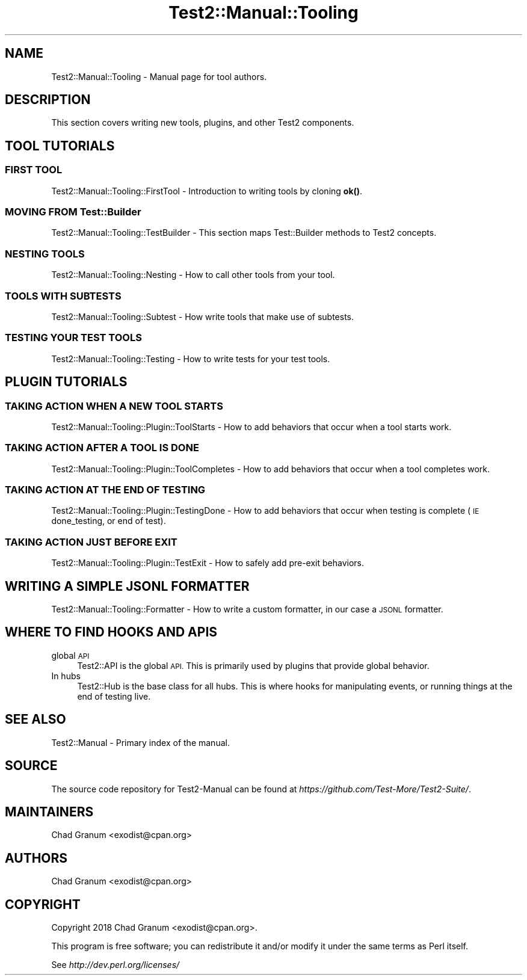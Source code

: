 .\" Automatically generated by Pod::Man 4.11 (Pod::Simple 3.35)
.\"
.\" Standard preamble:
.\" ========================================================================
.de Sp \" Vertical space (when we can't use .PP)
.if t .sp .5v
.if n .sp
..
.de Vb \" Begin verbatim text
.ft CW
.nf
.ne \\$1
..
.de Ve \" End verbatim text
.ft R
.fi
..
.\" Set up some character translations and predefined strings.  \*(-- will
.\" give an unbreakable dash, \*(PI will give pi, \*(L" will give a left
.\" double quote, and \*(R" will give a right double quote.  \*(C+ will
.\" give a nicer C++.  Capital omega is used to do unbreakable dashes and
.\" therefore won't be available.  \*(C` and \*(C' expand to `' in nroff,
.\" nothing in troff, for use with C<>.
.tr \(*W-
.ds C+ C\v'-.1v'\h'-1p'\s-2+\h'-1p'+\s0\v'.1v'\h'-1p'
.ie n \{\
.    ds -- \(*W-
.    ds PI pi
.    if (\n(.H=4u)&(1m=24u) .ds -- \(*W\h'-12u'\(*W\h'-12u'-\" diablo 10 pitch
.    if (\n(.H=4u)&(1m=20u) .ds -- \(*W\h'-12u'\(*W\h'-8u'-\"  diablo 12 pitch
.    ds L" ""
.    ds R" ""
.    ds C` ""
.    ds C' ""
'br\}
.el\{\
.    ds -- \|\(em\|
.    ds PI \(*p
.    ds L" ``
.    ds R" ''
.    ds C`
.    ds C'
'br\}
.\"
.\" Escape single quotes in literal strings from groff's Unicode transform.
.ie \n(.g .ds Aq \(aq
.el       .ds Aq '
.\"
.\" If the F register is >0, we'll generate index entries on stderr for
.\" titles (.TH), headers (.SH), subsections (.SS), items (.Ip), and index
.\" entries marked with X<> in POD.  Of course, you'll have to process the
.\" output yourself in some meaningful fashion.
.\"
.\" Avoid warning from groff about undefined register 'F'.
.de IX
..
.nr rF 0
.if \n(.g .if rF .nr rF 1
.if (\n(rF:(\n(.g==0)) \{\
.    if \nF \{\
.        de IX
.        tm Index:\\$1\t\\n%\t"\\$2"
..
.        if !\nF==2 \{\
.            nr % 0
.            nr F 2
.        \}
.    \}
.\}
.rr rF
.\" ========================================================================
.\"
.IX Title "Test2::Manual::Tooling 3pm"
.TH Test2::Manual::Tooling 3pm "2022-03-04" "perl v5.30.0" "User Contributed Perl Documentation"
.\" For nroff, turn off justification.  Always turn off hyphenation; it makes
.\" way too many mistakes in technical documents.
.if n .ad l
.nh
.SH "NAME"
Test2::Manual::Tooling \- Manual page for tool authors.
.SH "DESCRIPTION"
.IX Header "DESCRIPTION"
This section covers writing new tools, plugins, and other Test2 components.
.SH "TOOL TUTORIALS"
.IX Header "TOOL TUTORIALS"
.SS "\s-1FIRST TOOL\s0"
.IX Subsection "FIRST TOOL"
Test2::Manual::Tooling::FirstTool \- Introduction to writing tools by cloning
\&\fBok()\fR.
.SS "\s-1MOVING FROM\s0 Test::Builder"
.IX Subsection "MOVING FROM Test::Builder"
Test2::Manual::Tooling::TestBuilder \- This section maps Test::Builder
methods to Test2 concepts.
.SS "\s-1NESTING TOOLS\s0"
.IX Subsection "NESTING TOOLS"
Test2::Manual::Tooling::Nesting \- How to call other tools from your tool.
.SS "\s-1TOOLS WITH SUBTESTS\s0"
.IX Subsection "TOOLS WITH SUBTESTS"
Test2::Manual::Tooling::Subtest \- How write tools that make use of subtests.
.SS "\s-1TESTING YOUR TEST TOOLS\s0"
.IX Subsection "TESTING YOUR TEST TOOLS"
Test2::Manual::Tooling::Testing \- How to write tests for your test tools.
.SH "PLUGIN TUTORIALS"
.IX Header "PLUGIN TUTORIALS"
.SS "\s-1TAKING ACTION WHEN A NEW TOOL STARTS\s0"
.IX Subsection "TAKING ACTION WHEN A NEW TOOL STARTS"
Test2::Manual::Tooling::Plugin::ToolStarts \- How to add behaviors that occur
when a tool starts work.
.SS "\s-1TAKING ACTION AFTER A TOOL IS DONE\s0"
.IX Subsection "TAKING ACTION AFTER A TOOL IS DONE"
Test2::Manual::Tooling::Plugin::ToolCompletes \- How to add behaviors that
occur when a tool completes work.
.SS "\s-1TAKING ACTION AT THE END OF TESTING\s0"
.IX Subsection "TAKING ACTION AT THE END OF TESTING"
Test2::Manual::Tooling::Plugin::TestingDone \- How to add behaviors that
occur when testing is complete (\s-1IE\s0 done_testing, or end of test).
.SS "\s-1TAKING ACTION JUST BEFORE EXIT\s0"
.IX Subsection "TAKING ACTION JUST BEFORE EXIT"
Test2::Manual::Tooling::Plugin::TestExit \- How to safely add pre-exit
behaviors.
.SH "WRITING A SIMPLE JSONL FORMATTER"
.IX Header "WRITING A SIMPLE JSONL FORMATTER"
Test2::Manual::Tooling::Formatter \- How to write a custom formatter, in our
case a \s-1JSONL\s0 formatter.
.SH "WHERE TO FIND HOOKS AND APIS"
.IX Header "WHERE TO FIND HOOKS AND APIS"
.IP "global \s-1API\s0" 4
.IX Item "global API"
Test2::API is the global \s-1API.\s0 This is primarily used by plugins that provide
global behavior.
.IP "In hubs" 4
.IX Item "In hubs"
Test2::Hub is the base class for all hubs. This is where hooks for
manipulating events, or running things at the end of testing live.
.SH "SEE ALSO"
.IX Header "SEE ALSO"
Test2::Manual \- Primary index of the manual.
.SH "SOURCE"
.IX Header "SOURCE"
The source code repository for Test2\-Manual can be found at
\&\fIhttps://github.com/Test\-More/Test2\-Suite/\fR.
.SH "MAINTAINERS"
.IX Header "MAINTAINERS"
.IP "Chad Granum <exodist@cpan.org>" 4
.IX Item "Chad Granum <exodist@cpan.org>"
.SH "AUTHORS"
.IX Header "AUTHORS"
.PD 0
.IP "Chad Granum <exodist@cpan.org>" 4
.IX Item "Chad Granum <exodist@cpan.org>"
.PD
.SH "COPYRIGHT"
.IX Header "COPYRIGHT"
Copyright 2018 Chad Granum <exodist@cpan.org>.
.PP
This program is free software; you can redistribute it and/or
modify it under the same terms as Perl itself.
.PP
See \fIhttp://dev.perl.org/licenses/\fR
